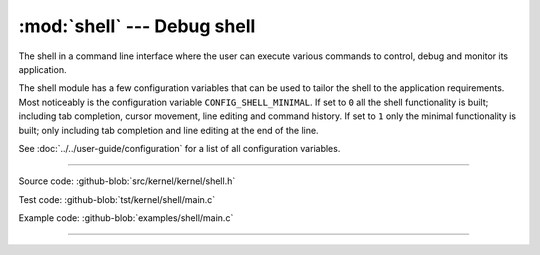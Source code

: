:mod:`shell` --- Debug shell
============================

.. module:: shell
   :synopsis: Debug shell.

The shell in a command line interface where the user can execute
various commands to control, debug and monitor its application.

The shell module has a few configuration variables that can be used to
tailor the shell to the application requirements. Most noticeably is
the configuration variable ``CONFIG_SHELL_MINIMAL``. If set to ``0``
all the shell functionality is built; including tab completion, cursor
movement, line editing and command history. If set to ``1`` only the
minimal functionality is built; only including tab completion and line
editing at the end of the line.

See :doc:`../../user-guide/configuration` for a list of all
configuration variables.

----------------------------------------------

Source code: :github-blob:`src/kernel/kernel/shell.h`

Test code: :github-blob:`tst/kernel/shell/main.c`

Example code: :github-blob:`examples/shell/main.c`

----------------------------------------------

.. doxygenfile:: kernel/shell.h
   :project: simba
